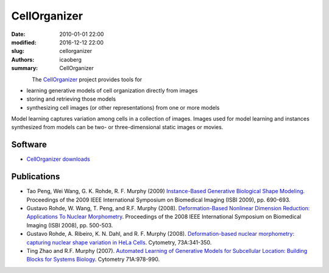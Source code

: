 CellOrganizer
#############

:date: 2010-01-01 22:00
:modified: 2016-12-12 22:00
:slug: cellorganizer
:authors: icaoberg
:summary: CellOrganizer

.. figure:: {filename}/images/cellorganizer.png
    :align: left

The `CellOrganizer <http://www.cellorganizer.org/>`_ project provides tools for

* learning generative models of cell organization directly from images
* storing and retrieving those models
* synthesizing cell images (or other representations) from one or more models

Model learning captures variation among cells in a collection of images. Images used for model learning and instances synthesized from models can be two- or three-dimensional static images or movies.

Software
========

* `CellOrganizer downloads <http://cellorganizer.org/Downloads/>`_

Publications
============

* Tao Peng, Wei Wang, G. K. Rohde, R. F. Murphy (2009) `Instance-Based Generative Biological Shape Modeling <http://murphylab.web.cmu.edu/publications/158-peng2009.pdf>`_. Proceedings of the 2009 IEEE International Symposium on Biomedical Imaging  (ISBI 2009), pp. 690-693.
* Gustavo Rohde, W. Wang, T. Peng, and R.F. Murphy (2008). `Deformation-Based Nonlinear Dimension Reduction: Applications To Nuclear Morphometry <http://murphylab.web.cmu.edu/publications/149-rohde2008.pdf>`_. Proceedings of the 2008 IEEE International Symposium on Biomedical Imaging  (ISBI 2008), pp. 500-503.
* Gustavo Rohde, A. Ribeiro, K. N. Dahl, and R. F. Murphy (2008). `Deformation-based nuclear morphometry: capturing nuclear shape variation in HeLa Cells <http://murphylab.web.cmu.edu/publications/144-rohde2008.pdf>`_. Cytometry, 73A:341-350.
* Ting Zhao and R.F. Murphy (2007). `Automated Learning of Generative Models for Subcellular Location: Building Blocks for Systems Biology <http://www3.interscience.wiley.com/cgi-bin/fulltext/116835310/PDFSTART>`_. Cytometry 71A:978-990. 